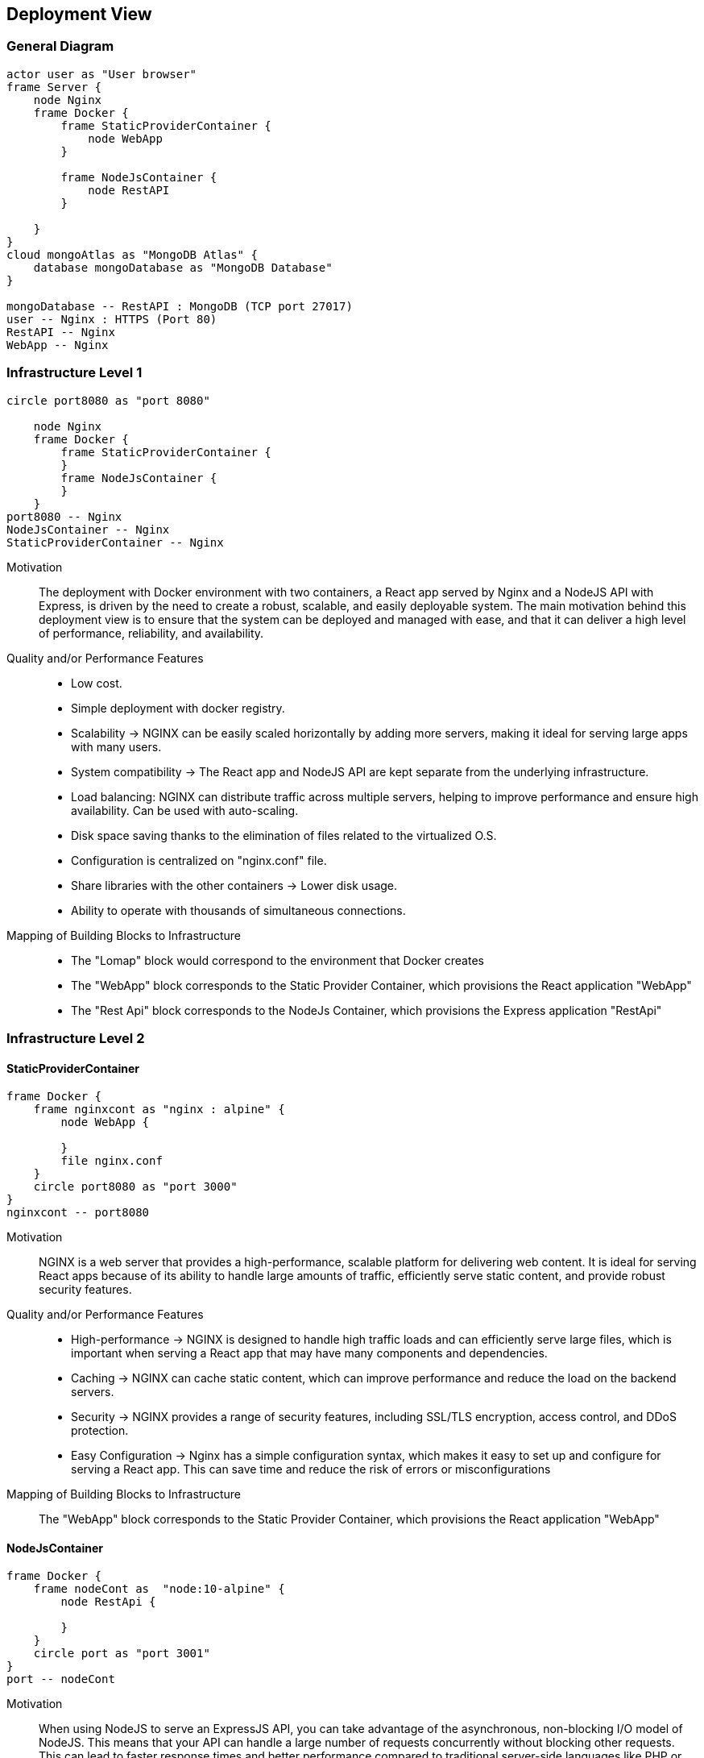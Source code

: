 [[section-deployment-view]]
== Deployment View
=== General Diagram
[plantuml, target=deployment-general-diagram, format=png]
....
actor user as "User browser"
frame Server {
    node Nginx
    frame Docker {
        frame StaticProviderContainer {
            node WebApp
        }

        frame NodeJsContainer {
            node RestAPI
        }

    }
}
cloud mongoAtlas as "MongoDB Atlas" {
    database mongoDatabase as "MongoDB Database"
}

mongoDatabase -- RestAPI : MongoDB (TCP port 27017)
user -- Nginx : HTTPS (Port 80)
RestAPI -- Nginx
WebApp -- Nginx
....

=== Infrastructure Level 1

[plantuml, target=deployment-l1-diagram, format=png]
....
circle port8080 as "port 8080"

    node Nginx
    frame Docker {
        frame StaticProviderContainer {
        }
        frame NodeJsContainer {
        }
    }
port8080 -- Nginx
NodeJsContainer -- Nginx
StaticProviderContainer -- Nginx
....

Motivation::
The deployment with Docker environment with two containers, a React app served by Nginx and a NodeJS API with Express, is driven by the need to create a robust, scalable, and easily deployable system. The main motivation behind this deployment view is to ensure that the system can be deployed and managed with ease, and that it can deliver a high level of performance, reliability, and availability.


Quality and/or Performance Features::

* Low cost.
* Simple deployment with docker registry.
* Scalability -> NGINX can be easily scaled horizontally by adding more servers, making it ideal for serving large apps with many users.
* System compatibility -> The React app and NodeJS API are kept separate from the underlying infrastructure.
* Load balancing: NGINX can distribute traffic across multiple servers, helping to improve performance and ensure high availability. Can be used with auto-scaling.
* Disk space saving thanks to the elimination of files related to the virtualized O.S.
* Configuration is centralized on "nginx.conf" file.
* Share libraries with the other containers -> Lower disk usage.
* Ability to operate with thousands of simultaneous connections.


Mapping of Building Blocks to Infrastructure::
* The "Lomap" block would correspond to the environment that Docker creates
* The "WebApp" block corresponds to the Static Provider Container, which provisions the React application "WebApp"
* The "Rest Api" block corresponds to the NodeJs Container, which provisions the Express application "RestApi"



=== Infrastructure Level 2
==== StaticProviderContainer
[plantuml, target=deployment-nginx-diagram, format=png]
....
frame Docker {
    frame nginxcont as "nginx : alpine" {
        node WebApp {

        }
        file nginx.conf
    }
    circle port8080 as "port 3000"
}
nginxcont -- port8080
....

Motivation::
NGINX is a web server that provides a high-performance, scalable platform for delivering web content. It is ideal for serving React apps because of its ability to handle large amounts of traffic, efficiently serve static content, and provide robust security features.

Quality and/or Performance Features::

* High-performance -> NGINX is designed to handle high traffic loads and can efficiently serve large files, which is important when serving a React app that may have many components and dependencies.

* Caching -> NGINX can cache static content, which can improve performance and reduce the load on the backend servers.

* Security -> NGINX provides a range of security features, including SSL/TLS encryption, access control, and DDoS protection.
* Easy Configuration -> Nginx has a simple configuration syntax, which makes it easy to set up and configure for serving a React app. This can save time and reduce the risk of errors or misconfigurations


Mapping of Building Blocks to Infrastructure::
The "WebApp" block corresponds to the Static Provider Container, which provisions the React application "WebApp"

==== NodeJsContainer

[plantuml, target=deployment-node-diagram, format=png]
....
frame Docker {
    frame nodeCont as  "node:10-alpine" {
        node RestApi {

        }
    }
    circle port as "port 3001"
}
port -- nodeCont
....

Motivation::
When using NodeJS to serve an ExpressJS API, you can take advantage of the asynchronous, non-blocking I/O model of NodeJS. This means that your API can handle a large number of requests concurrently without blocking other requests. This can lead to faster response times and better performance compared to traditional server-side languages like PHP or Java.

Quality and/or Performance Features::
* Lightweight and Fast -> ExpressJS is a lightweight framework and provides a minimalist and fast development environment for building APIs. It doesn't include features that you won't use and provides only the required functionality.

* Flexible and Scalable -> ExpressJS is highly flexible and allows developers to customize their API development environment. You can add or remove components easily, making it highly scalable for your business.

* Easy to Learn -> ExpressJS is one of the easiest frameworks to learn and implement, even for beginners. It provides well-documented documentation, and the community support is vast.

* Modular Architecture -> ExpressJS follows a modular architecture that allows developers to add third-party libraries to extend its functionality.

* Provides middleware -> ExpressJS has built-in middleware that enables developers to process requests, validate data, authenticate, and more.

* Efficient Routing -> With the use of ExpressJS, developers can easily manage routes for their API endpoints, making it easier to understand and debug issues.

* Easy Testing -> ExpressJS provides an environment that is easy to test, making it easy for developers to run tests without incurring extra costs.

* Works well with NodeJS -> As a framework built on top of NodeJS, ExpressJS is highly compatible and provides an efficient environment for building APIs.


Mapping of Building Blocks to Infrastructure::
The "Rest Api" block corresponds to the NodeJs Container, which provisions the Express application "RestApi"








